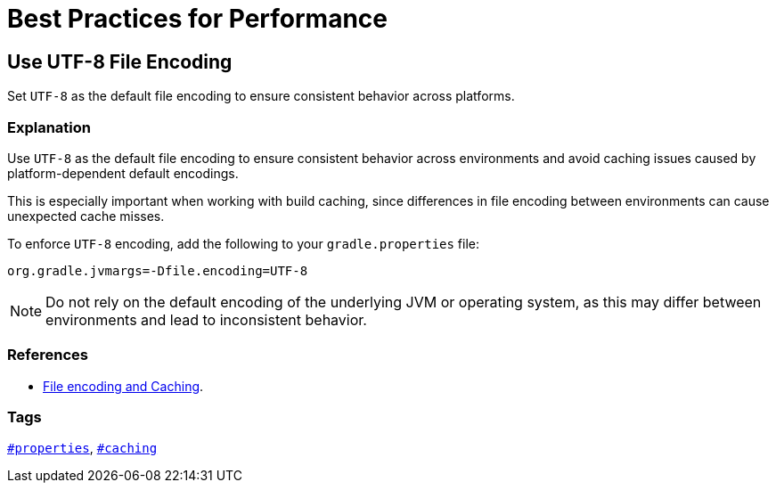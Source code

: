 // Copyright (C) 2025 Gradle, Inc.
//
// Licensed under the Creative Commons Attribution-Noncommercial-ShareAlike 4.0 International License.;
// you may not use this file except in compliance with the License.
// You may obtain a copy of the License at
//
//      https://creativecommons.org/licenses/by-nc-sa/4.0/
//
// Unless required by applicable law or agreed to in writing, software
// distributed under the License is distributed on an "AS IS" BASIS,
// WITHOUT WARRANTIES OR CONDITIONS OF ANY KIND, either express or implied.
// See the License for the specific language governing permissions and
// limitations under the License.

[[best_practices_for_performance]]
= Best Practices for Performance

[[use_utf8_encoding]]
== Use UTF-8 File Encoding

Set `UTF-8` as the default file encoding to ensure consistent behavior across platforms.

=== Explanation

Use `UTF-8` as the default file encoding to ensure consistent behavior across environments and avoid caching issues caused by platform-dependent default encodings.

This is especially important when working with build caching, since differences in file encoding between environments can cause unexpected cache misses.

To enforce `UTF-8` encoding, add the following to your `gradle.properties` file:

[source,properties]
----
org.gradle.jvmargs=-Dfile.encoding=UTF-8
----

NOTE: Do not rely on the default encoding of the underlying JVM or operating system, as this may differ between environments and lead to inconsistent behavior.

=== References

- <<common_caching_problems.adoc#system_file_encoding,File encoding and Caching>>.

=== Tags

`<<tags_reference.adoc#tag:properties,#properties>>`, `<<tags_reference.adoc#tag:caching,#caching>>`
